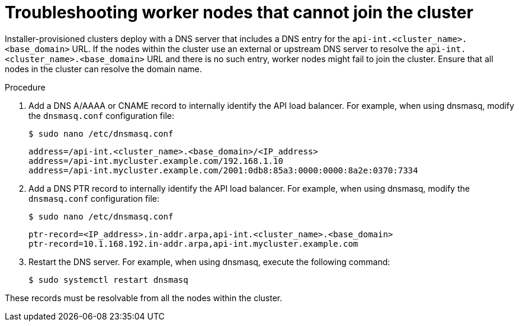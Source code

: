 // This module is included in the following assemblies:
//
// installing/installing_bare_metal/ipi/ipi-install-troubleshooting.adoc

:_mod-docs-content-type: PROCEDURE
[id="worker-nodes-cannot-join-the-cluster_{context}"]
= Troubleshooting worker nodes that cannot join the cluster

Installer-provisioned clusters deploy with a DNS server that includes a DNS entry for the `api-int.<cluster_name>.<base_domain>` URL. If the nodes within the cluster use an external or upstream DNS server to resolve the `api-int.<cluster_name>.<base_domain>` URL and there is no such entry, worker nodes might fail to join the cluster. Ensure that all nodes in the cluster can resolve the domain name.

.Procedure

. Add a DNS A/AAAA or CNAME record to internally identify the API load balancer. For example, when using dnsmasq, modify the `dnsmasq.conf` configuration file:
+
[source,terminal,options="nowrap",role="white-space-pre"]
----
$ sudo nano /etc/dnsmasq.conf
----
+
[source,terminal,options="nowrap",role="white-space-pre"]
----
address=/api-int.<cluster_name>.<base_domain>/<IP_address>
address=/api-int.mycluster.example.com/192.168.1.10
address=/api-int.mycluster.example.com/2001:0db8:85a3:0000:0000:8a2e:0370:7334
----

. Add a DNS PTR record to internally identify the API load balancer. For example, when using dnsmasq, modify the `dnsmasq.conf` configuration file:
+
[source,terminal,options="nowrap",role="white-space-pre"]
----
$ sudo nano /etc/dnsmasq.conf
----
+
[source,terminal,options="nowrap",role="white-space-pre"]
----
ptr-record=<IP_address>.in-addr.arpa,api-int.<cluster_name>.<base_domain>
ptr-record=10.1.168.192.in-addr.arpa,api-int.mycluster.example.com
----

. Restart the DNS server. For example, when using dnsmasq, execute the following command:
+
[source,terminal,subs="+quotes",options="nowrap",role="white-space-pre"]
----
$ sudo systemctl restart dnsmasq
----

These records must be resolvable from all the nodes within the cluster.